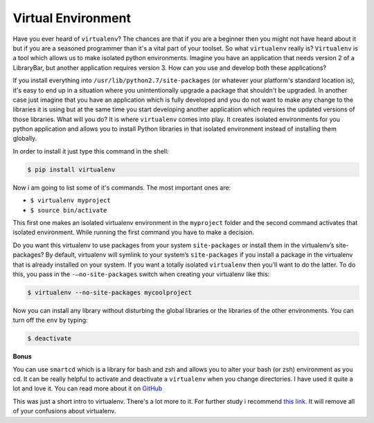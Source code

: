 Virtual Environment
-------------------

Have you ever heard of ``virtualenv``? The chances are that if you are a
beginner then you might not have heard about it but if you are a
seasoned programmer than it's a vital part of your toolset. So what
``virtualenv`` really is? ``Virtualenv`` is a tool which allows us to
make isolated python environments. Imagine you have an application that
needs version 2 of a LibraryBar, but another application requires
version 3. How can you use and develop both these applications?

If you install everything into ``/usr/lib/python2.7/site-packages`` (or
whatever your platform's standard location is), it's easy to end up in a
situation where you unintentionally upgrade a package that shouldn't be
upgraded. In another case just imagine that you have an application
which is fully developed and you do not want to make any change to the
libraries it is using but at the same time you start developing another
application which requires the updated versions of those libraries. What
will you do? It is where ``virtualenv`` comes into play. It creates
isolated environments for you python application and allows you to
install Python libraries in that isolated environment instead of
installing them globally.

In order to install it just type this command in the shell:

.. code:: python

    $ pip install virtualenv

Now i am going to list some of it's commands. The most important ones
are:

-  ``$ virtualenv myproject``
-  ``$ source bin/activate``

This first one makes an isolated virtualenv environment in the
``myproject`` folder and the second command activates that isolated
environment. While running the first command you have to make a
decision.

Do you want this virtualenv to use packages from your system
``site-packages`` or install them in the virtualenv’s site-packages? By
default, virtualenv will symlink to your system’s ``site-packages`` if
you install a package in the virtualenv that is already installed on
your system. If you want a totally isolated ``virtualenv`` then you’ll
want to do the latter. To do this, you pass in the
``-–no-site-packages`` switch when creating your virtualenv like this:

.. code:: python

    $ virtualenv --no-site-packages mycoolproject

Now you can install any library without disturbing the global libraries
or the libraries of the other environments. You can turn off the ``env``
by typing:

.. code:: python

    $ deactivate

**Bonus**

You can use ``smartcd`` which is a library for bash and zsh and allows
you to alter your bash (or zsh) environment as you cd. It can be really
helpful to activate and deactivate a ``virtualenv`` when you change
directories. I have used it quite a lot and love it. You can read more
about it on `GitHub <https://github.com/cxreg/smartcd>`__

This was just a short intro to virtualenv. There's a lot more to it. For
further study i recommend `this
link. <http://docs.python-guide.org/en/latest/dev/virtualenvs.html>`__
It will remove all of your confusions about virtualenv.
